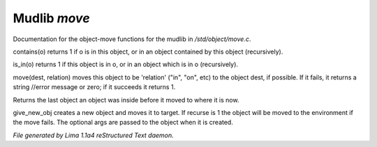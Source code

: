 Mudlib *move*
**************

Documentation for the object-move functions for the mudlib in */std/object/move.c*.

.. c:function:: int contains(object o)

contains(o) returns 1 if o is in this object, or in an object contained
by this object (recursively).


.. c:function:: int is_in(object o)

is_in(o) returns 1 if this object is in o, or in an object which is in
o (recursively).


.. c:function:: varargs mixed move(mixed dest, string relation)

move(dest, relation) moves this object to be 'relation' ("in", "on", etc)
to the object dest, if possible.  If it fails, it returns a string //error message or zero; if it succeeds it
returns 1.


.. c:function:: object query_last_location()

Returns the last object an object was inside before it moved to where
it is now.


.. c:function:: varargs object give_new_obj(object target, string obj, int recurse, mixed args)

give_new_obj creates a new object and moves it to target. If recurse is 1
the object will be moved to the environment if the move fails.
The optional args are passed to the object when it is created.



*File generated by Lima 1.1a4 reStructured Text daemon.*
